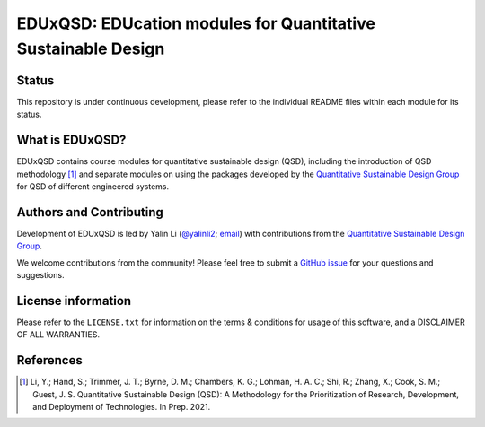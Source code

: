 ==============================================================
EDUxQSD: EDUcation modules for Quantitative Sustainable Design
==============================================================


Status
------
.. image:: https://img.shields.io/badge/status-under%20development-blue?style=flat

This repository is under continuous development, please refer to the individual README files within each module for its status.


What is EDUxQSD?
----------------
EDUxQSD contains course modules for quantitative sustainable design (QSD), including the introduction of QSD methodology [1]_ and separate modules on using the packages developed by the `Quantitative Sustainable Design Group <https://github.com/QSD-Group>`_ for QSD of different engineered systems.


Authors and Contributing
------------------------
Development of EDUxQSD is led by Yalin Li (`@yalinli2 <https://github.com/yalinli2>`_; `email <zoe.yalin.li@gmail.com>`_) with contributions from the `Quantitative Sustainable Design Group <https://github.com/QSD-Group>`_.

We welcome contributions from the community! Please feel free to submit a `GitHub issue <https://github.com/yalinli2/EDUxQSD/issues>`_ for your questions and suggestions.


License information
-------------------
Please refer to the ``LICENSE.txt`` for information on the terms & conditions for usage of this software, and a DISCLAIMER OF ALL WARRANTIES.


References
----------
.. [1] Li, Y.; Hand, S.; Trimmer, J. T.; Byrne, D. M.; Chambers, K. G.; Lohman, H. A. C.; Shi, R.; Zhang, X.; Cook, S. M.; Guest, J. S. Quantitative Sustainable Design (QSD): A Methodology for the Prioritization of Research, Development, and Deployment of Technologies. In Prep. 2021.